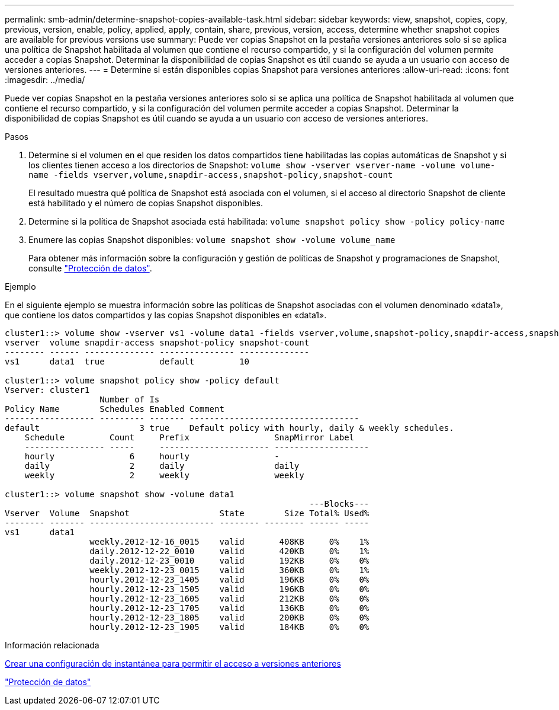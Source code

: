 ---
permalink: smb-admin/determine-snapshot-copies-available-task.html 
sidebar: sidebar 
keywords: view, snapshot, copies, copy, previous, version, enable, policy, applied, apply, contain, share, previous, version, access, determine whether snapshot copies are available for previous versions use 
summary: Puede ver copias Snapshot en la pestaña versiones anteriores solo si se aplica una política de Snapshot habilitada al volumen que contiene el recurso compartido, y si la configuración del volumen permite acceder a copias Snapshot. Determinar la disponibilidad de copias Snapshot es útil cuando se ayuda a un usuario con acceso de versiones anteriores. 
---
= Determine si están disponibles copias Snapshot para versiones anteriores
:allow-uri-read: 
:icons: font
:imagesdir: ../media/


[role="lead"]
Puede ver copias Snapshot en la pestaña versiones anteriores solo si se aplica una política de Snapshot habilitada al volumen que contiene el recurso compartido, y si la configuración del volumen permite acceder a copias Snapshot. Determinar la disponibilidad de copias Snapshot es útil cuando se ayuda a un usuario con acceso de versiones anteriores.

.Pasos
. Determine si el volumen en el que residen los datos compartidos tiene habilitadas las copias automáticas de Snapshot y si los clientes tienen acceso a los directorios de Snapshot: `volume show -vserver vserver-name -volume volume-name -fields vserver,volume,snapdir-access,snapshot-policy,snapshot-count`
+
El resultado muestra qué política de Snapshot está asociada con el volumen, si el acceso al directorio Snapshot de cliente está habilitado y el número de copias Snapshot disponibles.

. Determine si la política de Snapshot asociada está habilitada: `volume snapshot policy show -policy policy-name`
. Enumere las copias Snapshot disponibles: `volume snapshot show -volume volume_name`
+
Para obtener más información sobre la configuración y gestión de políticas de Snapshot y programaciones de Snapshot, consulte link:../data-protection/index.html["Protección de datos"].



.Ejemplo
En el siguiente ejemplo se muestra información sobre las políticas de Snapshot asociadas con el volumen denominado «data1», que contiene los datos compartidos y las copias Snapshot disponibles en «data1».

[listing]
----
cluster1::> volume show -vserver vs1 -volume data1 -fields vserver,volume,snapshot-policy,snapdir-access,snapshot-count
vserver  volume snapdir-access snapshot-policy snapshot-count
-------- ------ -------------- --------------- --------------
vs1      data1  true           default         10

cluster1::> volume snapshot policy show -policy default
Vserver: cluster1
                   Number of Is
Policy Name        Schedules Enabled Comment
------------------ --------- ------- ----------------------------------
default                    3 true    Default policy with hourly, daily & weekly schedules.
    Schedule         Count     Prefix                 SnapMirror Label
    ---------------- -----     ---------------------- -------------------
    hourly               6     hourly                 -
    daily                2     daily                  daily
    weekly               2     weekly                 weekly

cluster1::> volume snapshot show -volume data1
                                                             ---Blocks---
Vserver  Volume  Snapshot                  State        Size Total% Used%
-------- ------- ------------------------- -------- -------- ------ -----
vs1      data1
                 weekly.2012-12-16_0015    valid       408KB     0%    1%
                 daily.2012-12-22_0010     valid       420KB     0%    1%
                 daily.2012-12-23_0010     valid       192KB     0%    0%
                 weekly.2012-12-23_0015    valid       360KB     0%    1%
                 hourly.2012-12-23_1405    valid       196KB     0%    0%
                 hourly.2012-12-23_1505    valid       196KB     0%    0%
                 hourly.2012-12-23_1605    valid       212KB     0%    0%
                 hourly.2012-12-23_1705    valid       136KB     0%    0%
                 hourly.2012-12-23_1805    valid       200KB     0%    0%
                 hourly.2012-12-23_1905    valid       184KB     0%    0%
----
.Información relacionada
xref:create-snapshot-config-previous-versions-access-task.adoc[Crear una configuración de instantánea para permitir el acceso a versiones anteriores]

link:../data-protection/index.html["Protección de datos"]
